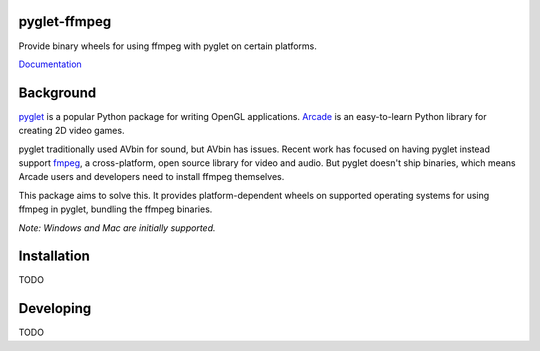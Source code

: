 pyglet-ffmpeg
=============

Provide binary wheels for using ffmpeg with pyglet on certain platforms.

`Documentation <https://pyglet-ffmpeg.readthedocs.io/>`_

Background
==========

`pyglet <https://bitbucket.org/pyglet/pyglet/wiki/Home>`_ is a popular
Python package for writing OpenGL applications.
`Arcade <http://arcade.academy>`_ is an easy-to-learn Python library for
creating 2D video games.

pyglet traditionally used AVbin for sound, but AVbin has issues.
Recent work has focused on having pyglet instead support
`fmpeg <https://www.ffmpeg.org>`_, a cross-platform, open source
library for video and audio. But pyglet doesn't ship binaries, which
means Arcade users and developers need to install ffmpeg themselves.

This package aims to solve this. It provides platform-dependent wheels
on supported operating systems for using ffmpeg in pyglet, bundling
the ffmpeg binaries.

*Note: Windows and Mac are initially supported.*

Installation
============

TODO

Developing
==========

TODO


